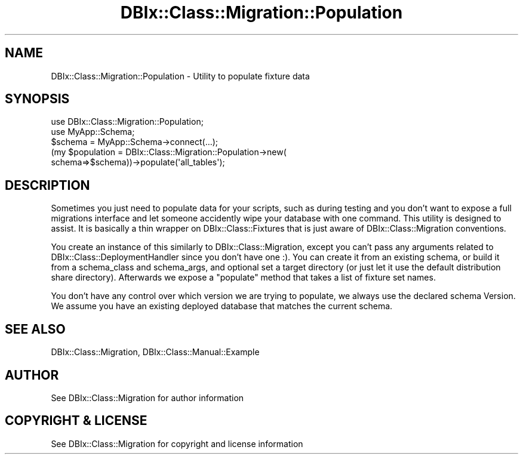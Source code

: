 .\" -*- mode: troff; coding: utf-8 -*-
.\" Automatically generated by Pod::Man 5.01 (Pod::Simple 3.43)
.\"
.\" Standard preamble:
.\" ========================================================================
.de Sp \" Vertical space (when we can't use .PP)
.if t .sp .5v
.if n .sp
..
.de Vb \" Begin verbatim text
.ft CW
.nf
.ne \\$1
..
.de Ve \" End verbatim text
.ft R
.fi
..
.\" \*(C` and \*(C' are quotes in nroff, nothing in troff, for use with C<>.
.ie n \{\
.    ds C` ""
.    ds C' ""
'br\}
.el\{\
.    ds C`
.    ds C'
'br\}
.\"
.\" Escape single quotes in literal strings from groff's Unicode transform.
.ie \n(.g .ds Aq \(aq
.el       .ds Aq '
.\"
.\" If the F register is >0, we'll generate index entries on stderr for
.\" titles (.TH), headers (.SH), subsections (.SS), items (.Ip), and index
.\" entries marked with X<> in POD.  Of course, you'll have to process the
.\" output yourself in some meaningful fashion.
.\"
.\" Avoid warning from groff about undefined register 'F'.
.de IX
..
.nr rF 0
.if \n(.g .if rF .nr rF 1
.if (\n(rF:(\n(.g==0)) \{\
.    if \nF \{\
.        de IX
.        tm Index:\\$1\t\\n%\t"\\$2"
..
.        if !\nF==2 \{\
.            nr % 0
.            nr F 2
.        \}
.    \}
.\}
.rr rF
.\" ========================================================================
.\"
.IX Title "DBIx::Class::Migration::Population 3pm"
.TH DBIx::Class::Migration::Population 3pm 2020-06-02 "perl v5.38.2" "User Contributed Perl Documentation"
.\" For nroff, turn off justification.  Always turn off hyphenation; it makes
.\" way too many mistakes in technical documents.
.if n .ad l
.nh
.SH NAME
DBIx::Class::Migration::Population \- Utility to populate fixture data
.SH SYNOPSIS
.IX Header "SYNOPSIS"
.Vb 2
\&  use DBIx::Class::Migration::Population;
\&  use MyApp::Schema;
\&
\&  $schema = MyApp::Schema\->connect(...);
\&  (my $population = DBIx::Class::Migration::Population\->new(
\&    schema=>$schema))\->populate(\*(Aqall_tables\*(Aq);
.Ve
.SH DESCRIPTION
.IX Header "DESCRIPTION"
Sometimes you just need to populate data for your scripts, such as during
testing and you don't want to expose a full migrations interface and let
someone accidently wipe your database with one command.  This utility is
designed to assist.  It is basically a thin wrapper on DBIx::Class::Fixtures
that is just aware of DBIx::Class::Migration conventions.
.PP
You create an instance of this similarly to DBIx::Class::Migration, except
you can't pass any arguments related to DBIx::Class::DeploymentHandler since
you don't have one :).  You can create it from an existing schema, or build it
from a schema_class and schema_args, and optional set a target directory (or
just let it use the default distribution share directory).  Afterwards we
expose a \f(CW\*(C`populate\*(C'\fR method that takes a list of fixture set names.
.PP
You don't have any control over which version we are trying to populate, we
always use the declared schema Version.  We assume you have an existing
deployed database that matches the current schema.
.SH "SEE ALSO"
.IX Header "SEE ALSO"
DBIx::Class::Migration, DBIx::Class::Manual::Example
.SH AUTHOR
.IX Header "AUTHOR"
See DBIx::Class::Migration for author information
.SH "COPYRIGHT & LICENSE"
.IX Header "COPYRIGHT & LICENSE"
See DBIx::Class::Migration for copyright and license information
